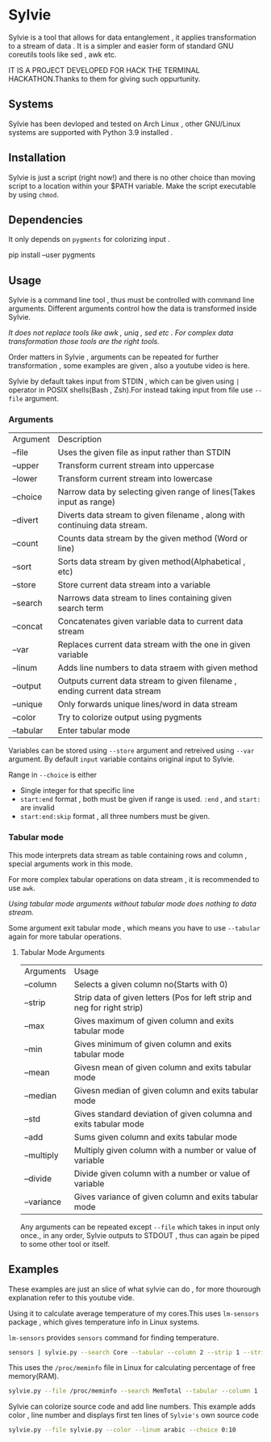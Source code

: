 * Sylvie
  Sylvie is a tool that allows for data entanglement , it applies transformation to a stream of data . It is a simpler and easier form of standard GNU coreutils tools like sed , awk etc.

  IT IS A PROJECT DEVELOPED FOR HACK THE TERMINAL HACKATHON.Thanks to them for giving such oppurtunity.

** Systems
   Sylvie has been devloped and tested on Arch Linux , other GNU/Linux systems are supported with Python 3.9 installed .
   
** Installation
   Sylvie is just a script (right now!) and there is no other choice than moving script to a location within your $PATH variable.
   Make the script executable by using ~chmod~.

** Dependencies
   It only depends on ~pygments~ for colorizing input .

   #+begin_shell sh
   pip install --user pygments
   #+end_shell

** Usage
   Sylvie is a command line tool , thus must be controlled with command line arguments.
   Different arguments control how the data is transformed inside Sylvie.

   /It does not replace tools like awk , uniq , sed etc . For complex data transformation those tools are the right tools./

   Order matters in Sylvie , arguments can be repeated for further transformation , some examples are given , also a youtube video is here.

   Sylvie by default takes input from STDIN , which can be given using ~|~ operator in POSIX shells(Bash , Zsh).For instead taking input from file use ~--file~ argument.

*** Arguments
    | Argument  | Description                                                                |
    | --file    | Uses the given file as input rather than STDIN                             |
    | --upper   | Transform current stream into uppercase                                    |
    | --lower   | Transform current stream into lowercase                                    |
    | --choice  | Narrow data by selecting given range of lines(Takes input as range)        |
    | --divert  | Diverts data stream to given filename , along with continuing data stream. |
    | --count   | Counts data stream by the given method (Word or line)                      |
    | --sort    | Sorts data stream by given method(Alphabetical , etc)                      |
    | --store   | Store current data stream into a variable                                  |
    | --search  | Narrows data stream to lines containing given search term                  |
    | --concat  | Concatenates given variable data to current data stream                    |
    | --var     | Replaces current data stream with the one in given variable                |
    | --linum   | Adds line numbers to data straem with given method                         |
    | --output  | Outputs current data stream to given filename , ending current data stream |
    | --unique  | Only forwards unique lines/word in data stream                             |
    | --color   | Try to colorize output using pygments                                      |
    | --tabular | Enter tabular mode                                                         |

    Variables can be stored using ~--store~ argument and retreived using ~--var~ argument.
    By default ~input~ variable contains original input to Sylvie.

    Range in ~--choice~ is either
    - Single integer for that specific line
    - ~start:end~ format , both must be given if range is used. ~:end~ , and ~start:~ are invalid
    - ~start:end:skip~ format , all three numbers must be given.

*** Tabular mode
    This mode interprets data stream as table containing rows and column , special arguments work in this mode.

    For more complex tabular operations on data stream , it is recommended to use ~awk~.

    /Using tabular mode arguments without tabular mode does nothing to data stream./

    Some argument exit tabular mode , which means you have to use ~--tabular~ again for more tabular operations.

**** Tabular Mode Arguments
    | Arguments  | Usage                                                                    |
    | --column   | Selects a given column no(Starts with 0)                                 |
    | --strip    | Strip data of given letters (Pos for left strip and neg for right strip) |
    | --max      | Gives maximum of given column and exits tabular mode                     |
    | --min      | Gives minimum of given column and exits tabular mode                     |
    | --mean     | Givesn mean of given column and exits tabular mode                       |
    | --median   | Givesn median of given column and exits tabular mode                     |
    | --std      | Gives standard deviation of given columna and exits tabular mode         |
    | --add      | Sums given column and exits tabular mode                                 |
    | --multiply | Multiply given column with a number or value of variable                 |
    | --divide   | Divide given column with a number or value of variable                   |
    | --variance | Gives variance of given column and exits tabular mode                    |

    Any arguments can be repeated except ~--file~ which takes in input only once., in any order,
    Sylvie outputs to STDOUT , thus can again be piped to some other tool or itself.

** Examples
   These examples are just an slice of what sylvie can do , for more thourough explanation refer to this youtube vide.

   Using it to calculate average temperature of my cores.This uses ~lm-sensors~ package , which gives temperature info in Linux systems.

   ~lm-sensors~ provides ~sensors~ command for finding temperature.
   #+begin_src sh 
   sensors | sylvie.py --search Core --tabular --column 2 --strip 1 --strip -3 --mean
   #+end_src

   This uses the ~/proc/meminfo~ file in Linux for calculating percentage of free  memory(RAM).

   #+begin_src sh
   sylvie.py --file /proc/meminfo --search MemTotal --tabular --column 1 --store total --var input --search MemFree --tabular --column 1 --divide total
   #+end_src

  Sylvie can colorize source code and add line numbers.
  This example adds color , line number and displays first ten lines of ~Sylvie's~ own source code

  #+begin_src sh
  sylvie.py --file sylvie.py --color --linum arabic --choice 0:10
  #+end_src

   



   
